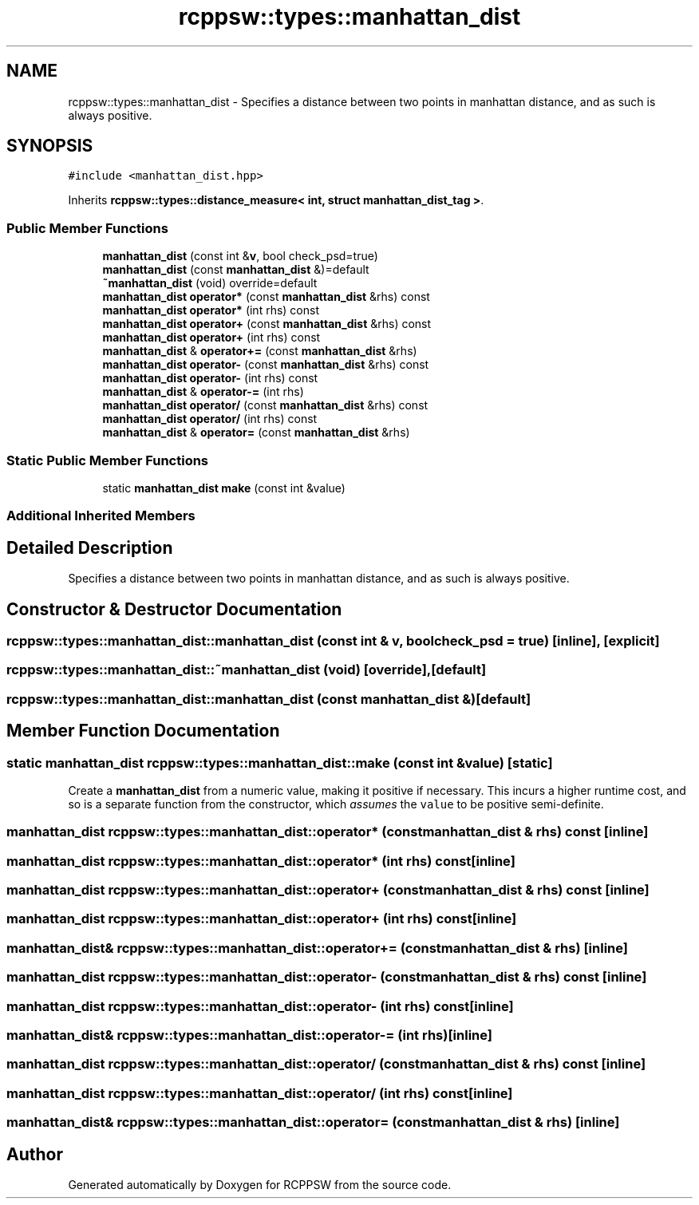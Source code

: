 .TH "rcppsw::types::manhattan_dist" 3 "Sat Feb 5 2022" "RCPPSW" \" -*- nroff -*-
.ad l
.nh
.SH NAME
rcppsw::types::manhattan_dist \- Specifies a distance between two points in manhattan distance, and as such is always positive\&.  

.SH SYNOPSIS
.br
.PP
.PP
\fC#include <manhattan_dist\&.hpp>\fP
.PP
Inherits \fBrcppsw::types::distance_measure< int, struct manhattan_dist_tag >\fP\&.
.SS "Public Member Functions"

.in +1c
.ti -1c
.RI "\fBmanhattan_dist\fP (const int &\fBv\fP, bool check_psd=true)"
.br
.ti -1c
.RI "\fBmanhattan_dist\fP (const \fBmanhattan_dist\fP &)=default"
.br
.ti -1c
.RI "\fB~manhattan_dist\fP (void) override=default"
.br
.ti -1c
.RI "\fBmanhattan_dist\fP \fBoperator*\fP (const \fBmanhattan_dist\fP &rhs) const"
.br
.ti -1c
.RI "\fBmanhattan_dist\fP \fBoperator*\fP (int rhs) const"
.br
.ti -1c
.RI "\fBmanhattan_dist\fP \fBoperator+\fP (const \fBmanhattan_dist\fP &rhs) const"
.br
.ti -1c
.RI "\fBmanhattan_dist\fP \fBoperator+\fP (int rhs) const"
.br
.ti -1c
.RI "\fBmanhattan_dist\fP & \fBoperator+=\fP (const \fBmanhattan_dist\fP &rhs)"
.br
.ti -1c
.RI "\fBmanhattan_dist\fP \fBoperator\-\fP (const \fBmanhattan_dist\fP &rhs) const"
.br
.ti -1c
.RI "\fBmanhattan_dist\fP \fBoperator\-\fP (int rhs) const"
.br
.ti -1c
.RI "\fBmanhattan_dist\fP & \fBoperator\-=\fP (int rhs)"
.br
.ti -1c
.RI "\fBmanhattan_dist\fP \fBoperator/\fP (const \fBmanhattan_dist\fP &rhs) const"
.br
.ti -1c
.RI "\fBmanhattan_dist\fP \fBoperator/\fP (int rhs) const"
.br
.ti -1c
.RI "\fBmanhattan_dist\fP & \fBoperator=\fP (const \fBmanhattan_dist\fP &rhs)"
.br
.in -1c
.SS "Static Public Member Functions"

.in +1c
.ti -1c
.RI "static \fBmanhattan_dist\fP \fBmake\fP (const int &value)"
.br
.in -1c
.SS "Additional Inherited Members"
.SH "Detailed Description"
.PP 
Specifies a distance between two points in manhattan distance, and as such is always positive\&. 
.SH "Constructor & Destructor Documentation"
.PP 
.SS "rcppsw::types::manhattan_dist::manhattan_dist (const int & v, bool check_psd = \fCtrue\fP)\fC [inline]\fP, \fC [explicit]\fP"

.SS "rcppsw::types::manhattan_dist::~manhattan_dist (void)\fC [override]\fP, \fC [default]\fP"

.SS "rcppsw::types::manhattan_dist::manhattan_dist (const \fBmanhattan_dist\fP &)\fC [default]\fP"

.SH "Member Function Documentation"
.PP 
.SS "static \fBmanhattan_dist\fP rcppsw::types::manhattan_dist::make (const int & value)\fC [static]\fP"
Create a \fBmanhattan_dist\fP from a numeric value, making it positive if necessary\&. This incurs a higher runtime cost, and so is a separate function from the constructor, which \fIassumes\fP the \fCvalue\fP to be positive semi-definite\&. 
.SS "\fBmanhattan_dist\fP rcppsw::types::manhattan_dist::operator* (const \fBmanhattan_dist\fP & rhs) const\fC [inline]\fP"

.SS "\fBmanhattan_dist\fP rcppsw::types::manhattan_dist::operator* (int rhs) const\fC [inline]\fP"

.SS "\fBmanhattan_dist\fP rcppsw::types::manhattan_dist::operator+ (const \fBmanhattan_dist\fP & rhs) const\fC [inline]\fP"

.SS "\fBmanhattan_dist\fP rcppsw::types::manhattan_dist::operator+ (int rhs) const\fC [inline]\fP"

.SS "\fBmanhattan_dist\fP& rcppsw::types::manhattan_dist::operator+= (const \fBmanhattan_dist\fP & rhs)\fC [inline]\fP"

.SS "\fBmanhattan_dist\fP rcppsw::types::manhattan_dist::operator\- (const \fBmanhattan_dist\fP & rhs) const\fC [inline]\fP"

.SS "\fBmanhattan_dist\fP rcppsw::types::manhattan_dist::operator\- (int rhs) const\fC [inline]\fP"

.SS "\fBmanhattan_dist\fP& rcppsw::types::manhattan_dist::operator\-= (int rhs)\fC [inline]\fP"

.SS "\fBmanhattan_dist\fP rcppsw::types::manhattan_dist::operator/ (const \fBmanhattan_dist\fP & rhs) const\fC [inline]\fP"

.SS "\fBmanhattan_dist\fP rcppsw::types::manhattan_dist::operator/ (int rhs) const\fC [inline]\fP"

.SS "\fBmanhattan_dist\fP& rcppsw::types::manhattan_dist::operator= (const \fBmanhattan_dist\fP & rhs)\fC [inline]\fP"


.SH "Author"
.PP 
Generated automatically by Doxygen for RCPPSW from the source code\&.

